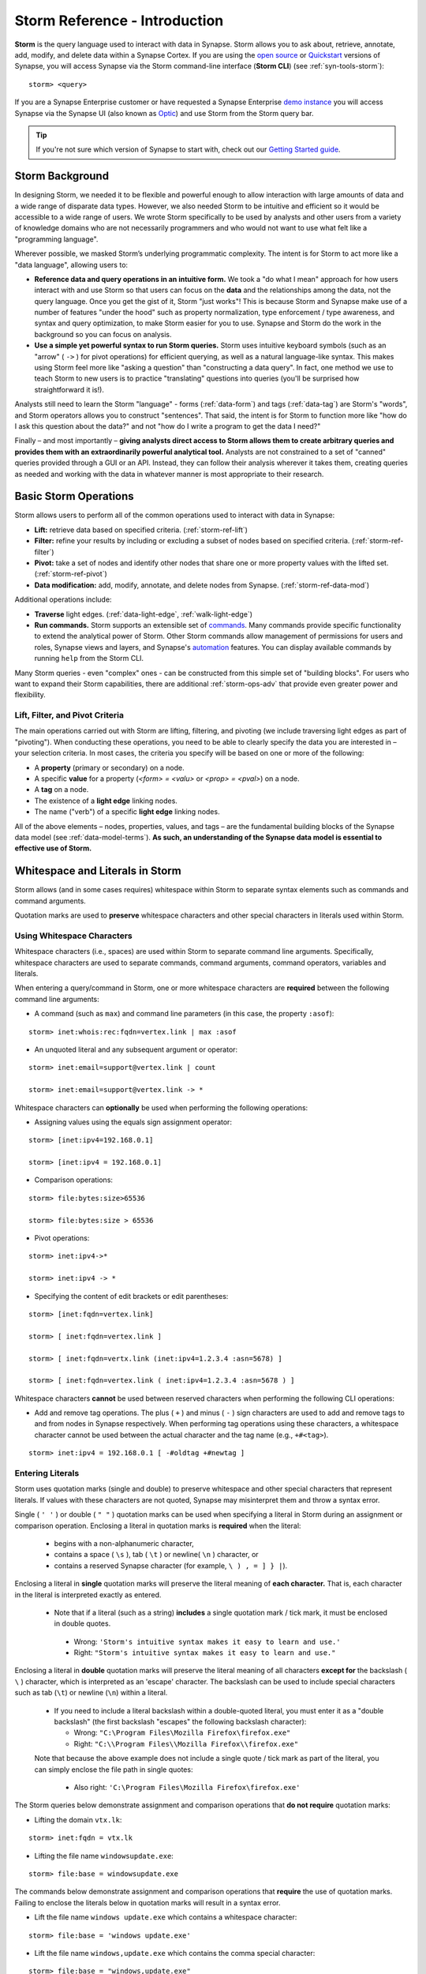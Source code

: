 .. highlight:: none

.. _storm-ref-intro:

Storm Reference - Introduction
==============================

**Storm** is the query language used to interact with data in Synapse. Storm allows you to ask about,
retrieve, annotate, add, modify, and delete data within a Synapse Cortex. If you are using the `open source`_
or `Quickstart`_ versions of Synapse, you will access Synapse via the Storm command-line interface (**Storm CLI**)
(see :ref:`syn-tools-storm`):

::
  
  storm> <query>

If you are a Synapse Enterprise customer or have requested a Synapse Enterprise `demo instance`_ you will
access Synapse via the Synapse UI (also known as `Optic`_) and use Storm from the Storm query bar.
  
.. TIP::
  
  If you're not sure which version of Synapse to start with, check out our `Getting Started guide`_.
  

.. _storm-bkgd:

Storm Background
----------------

In designing Storm, we needed it to be flexible and powerful enough to allow interaction with large amounts
of data and a wide range of disparate data types. However, we also needed Storm to be intuitive and efficient
so it would be accessible to a wide range of users. We wrote Storm specifically to be used by analysts and
other users from a variety of knowledge domains who are not necessarily programmers and who would not want to
use what felt like a "programming language".

Wherever possible, we masked Storm’s underlying programmatic complexity. The intent is for Storm to act more
like a "data language", allowing users to:

- **Reference data and query operations in an intuitive form.** We took a "do what I mean" approach for how
  users interact with and use Storm so that users can focus on the **data** and the relationships among the
  data, not the query language. Once you get the gist of it, Storm "just works"! This is because Storm and
  Synapse make use of a number of features "under the hood" such as property normalization, type enforcement / 
  type awareness, and syntax and query optimization, to make Storm easier for you to use. Synapse and Storm
  do the work in the background so you can focus on analysis.

- **Use a simple yet powerful syntax to run Storm queries.** Storm uses intuitive keyboard symbols (such as
  an "arrow" ( ``->`` ) for pivot operations) for efficient querying, as well as a natural language-like syntax.
  This makes using Storm feel more like "asking a question" than "constructing a data query". In fact, one
  method we use to teach Storm to new users is to practice "translating" questions into queries (you'll be
  surprised how straightforward it is!).

Analysts still need to learn the Storm "language" - forms (:ref:`data-form`) and tags (:ref:`data-tag`) are
Storm's "words", and Storm operators allows you to construct "sentences". That said, the intent is for Storm
to function more like "how do I ask this question about the data?" and not "how do I write a program to get
the data I need?"

Finally – and most importantly – 
**giving analysts direct access to Storm allows them to create arbitrary queries and provides them with an extraordinarily powerful analytical tool.**
Analysts are not constrained to a set of "canned" queries provided through a GUI or an API. Instead, they can
follow their analysis wherever it takes them, creating queries as needed and working with the data in whatever
manner is most appropriate to their research.

.. _storm-ops-basic:

Basic Storm Operations
----------------------

Storm allows users to perform all of the common operations used to interact with data in Synapse:

- **Lift:** retrieve data based on specified criteria. (:ref:`storm-ref-lift`)
- **Filter:** refine your results by including or excluding a subset of nodes based on specified criteria.
  (:ref:`storm-ref-filter`)
- **Pivot:** take a set of nodes and identify other nodes that share one or more property values with the
  lifted set. (:ref:`storm-ref-pivot`)
- **Data modification:** add, modify, annotate, and delete nodes from Synapse. (:ref:`storm-ref-data-mod`)

Additional operations include:

- **Traverse** light edges. (:ref:`data-light-edge`, :ref:`walk-light-edge`)
- **Run commands.** Storm supports an extensible set of `commands`_. Many commands provide specific
  functionality to extend the analytical power of Storm. Other Storm commands allow management of permissions
  for users and roles, Synapse views and layers, and Synapse's `automation`_ features. You can display available
  commands by running ``help`` from the Storm CLI.

Many Storm queries - even "complex" ones - can be constructed from this simple set of "building blocks". For
users who want to expand their Storm capabilities, there are additional :ref:`storm-ops-adv` that provide even
greater power and flexibility.


Lift, Filter, and Pivot Criteria
++++++++++++++++++++++++++++++++

The main operations carried out with Storm are lifting, filtering, and pivoting (we include traversing light
edges as part of "pivoting"). When conducting these operations, you need to be able to clearly specify the data
you are interested in – your selection criteria. In most cases, the criteria you specify will be based on one
or more of the following:

- A **property** (primary or secondary) on a node.
- A specific **value** for a property (*<form> = <valu>* or *<prop> = <pval>*) on a node.
- A **tag** on a node.
- The existence of a **light edge** linking nodes.
- The name ("verb") of a specific **light edge** linking nodes. 

All of the above elements – nodes, properties, values, and tags – are the fundamental building blocks of the
Synapse data model (see :ref:`data-model-terms`). **As such, an understanding of the Synapse data model is essential to effective use of Storm.**

.. _storm-whitespace-literals:

Whitespace and Literals in Storm
--------------------------------

Storm allows (and in some cases requires) whitespace within Storm to separate syntax elements such as commands
and command arguments.

Quotation marks are used to **preserve** whitespace characters and other special characters in literals used
within Storm.

.. _storm-whitespace:

Using Whitespace Characters
+++++++++++++++++++++++++++

Whitespace characters (i.e., spaces) are used within Storm to separate command line arguments. Specifically,
whitespace characters are used to separate commands, command arguments, command operators, variables and literals.

When entering a query/command in Storm, one or more whitespace characters are **required** between the following
command line arguments:

- A command (such as ``max``) and command line parameters (in this case, the property ``:asof``):

::
  
  storm> inet:whois:rec:fqdn=vertex.link | max :asof
  
- An unquoted literal and any subsequent argument or operator:

::
  
  storm> inet:email=support@vertex.link | count
  
  storm> inet:email=support@vertex.link -> *

Whitespace characters can **optionally** be used when performing the following operations:

- Assigning values using the equals sign assignment operator:

::
  
  storm> [inet:ipv4=192.168.0.1]
  
  storm> [inet:ipv4 = 192.168.0.1]

- Comparison operations:

::
  
  storm> file:bytes:size>65536
  
  storm> file:bytes:size > 65536

- Pivot operations:

::
  
  storm> inet:ipv4->*
  
  storm> inet:ipv4 -> *
  
- Specifying the content of edit brackets or edit parentheses:

::

  storm> [inet:fqdn=vertex.link]
  
  storm> [ inet:fqdn=vertex.link ]
  
  storm> [ inet:fqdn=vertx.link (inet:ipv4=1.2.3.4 :asn=5678) ]
  
  storm> [ inet:fqdn=vertex.link ( inet:ipv4=1.2.3.4 :asn=5678 ) ]

Whitespace characters **cannot** be used between reserved characters when performing the following CLI operations:

- Add and remove tag operations. The plus ( ``+`` ) and minus  ( ``-`` ) sign characters are used to add and
  remove tags to and from nodes in Synapse respectively. When performing tag operations using these characters,
  a whitespace character cannot be used between the actual character and the tag name (e.g., ``+#<tag>``).

::

  storm> inet:ipv4 = 192.168.0.1 [ -#oldtag +#newtag ]

.. _storm-literals:

Entering Literals
+++++++++++++++++

Storm uses quotation marks (single and double) to preserve whitespace and other special characters that represent
literals. If values with these characters are not quoted, Synapse may misinterpret them and throw a syntax error.

Single ( ``' '`` ) or double ( ``" "`` ) quotation marks can be used when specifying a literal in Storm during an
assignment or comparison operation. Enclosing a literal in quotation marks is **required** when the literal:

 - begins with a non-alphanumeric character,
 - contains a space ( ``\s`` ), tab ( ``\t`` ) or newline( ``\n`` ) character, or
 - contains a reserved Synapse character (for example, ``\ ) , = ] } |``).

Enclosing a literal in **single** quotation marks will preserve the literal meaning of **each character.** That
is, each character in the literal is interpreted exactly as entered.

 - Note that if a literal (such as a string) **includes** a single quotation mark / tick mark, it must be enclosed
   in double quotes.
 
  - Wrong: ``'Storm's intuitive syntax makes it easy to learn and use.'``
  - Right: ``"Storm's intuitive syntax makes it easy to learn and use."``

Enclosing a literal in **double** quotation marks will preserve the literal meaning of all characters **except for**
the backslash ( ``\`` ) character, which is interpreted as an 'escape' character. The backslash can be used to include
special characters such as tab (``\t``) or newline (``\n``) within a literal.

 - If you need to include a literal backslash within a double-quoted literal, you must enter it as a "double 
   backslash" (the first backslash "escapes" the following backslash character):

   - Wrong: ``"C:\Program Files\Mozilla Firefox\firefox.exe"``
   - Right: ``"C:\\Program Files\\Mozilla Firefox\\firefox.exe"``
   
 Note that because the above example does not include a single quote / tick mark as part of the literal, you can
 simply enclose the file path in single quotes:
 
   - Also right: ``'C:\Program Files\Mozilla Firefox\firefox.exe'``

The Storm queries below demonstrate assignment and comparison operations that **do not require** quotation marks:

- Lifting the domain ``vtx.lk``:

::
  
  storm> inet:fqdn = vtx.lk

- Lifting the file name ``windowsupdate.exe``:

::
  
  storm> file:base = windowsupdate.exe

The commands below demonstrate assignment and comparison operations that **require** the use of quotation marks.
Failing to enclose the literals below in quotation marks will result in a syntax error.

- Lift the file name ``windows update.exe`` which contains a whitespace character:

::
  
  storm> file:base = 'windows update.exe'

- Lift the file name ``windows,update.exe`` which contains the comma special character:

::
  
  storm> file:base = "windows,update.exe"

.. _storm-backtick-format-strings:

Backtick Format Strings
+++++++++++++++++++++++

Backticks ( ``` ``` ) can be used to specify a format string in Storm, with curly braces used to specify expressions which will be substituted into the string at runtime. Any valid Storm expression may be used in a format string, such as variables, node properties, tags, or function calls.

- Use a variable in a string:

::

  storm> $ip = "1.2.3.4" $str = `The IP is {$ip}`

- Use node properties in a string:

::

  storm> inet:ipv4=1.2.3.4 $lib.print(`IP {$node.repr()}: asn={:asn} .seen={.seen} foo={#foo}`)

- Lift a node using a format string:

::

  storm> $ip=1.2.3.4 $port=22 inet:client=`{$ip}:{$port}`

Backtick format strings may also span multiple lines, which will include the newlines when displayed:

::

    storm> inet:ipv4=1.2.3.4 $lib.print(`
    IP {$node.repr()}:
    asn={:asn}
    .seen={.seen}
    foo={#foo}`)

Like double quotes, backticks will preserve the literal meaning of all characters
**except for** the backslash ( ``\`` ) character, which is interpreted as an 'escape'
character. The backslash can be used to include special characters such as tab (``\t``)
or newline (``\n``), or to include a backtick (`````) or curly brace (``{``) in the string.

.. _storm-op-concepts:

Storm Operating Concepts
------------------------

Storm has several notable features in the way it interacts with and operates on data. These concepts are
important but also pretty intuitive; it's good to be familiar with them, but you don't need to worry about
them too much for standard Storm queries and operations (day-to-day interaction with Synapse data).

These concepts are much more important if you're using more `advanced Storm`_ constructs such as variables
or control flow; if you're writing advanced Storm queries, automation, or custom Power-Ups, you should be
comfortable with these terms and behaviors.

.. _storm-op-work-set:

Working Set
+++++++++++

Most objects in Synapse are **nodes**. Most Storm operations start by **lifting** (selecting) a node or set of nodes.

 - The set of nodes that you start with is called your **initial working set**.
 - The set of nodes at any given point in your Storm query is called your **current working set**.

.. _storm-op-chain:

Operation Chaining
++++++++++++++++++

Users commonly interact with data (nodes) in Synapse using operations such as lift, filter, and pivot. Storm allows
multiple operations to be **chained** together to form increasingly complex queries:

::
  
  storm> inet:fqdn=vertex.link
  
  storm> inet:fqdn=vertex.link -> inet:dns:a
  
  storm> inet:fqdn=vertex.link -> inet:dns:a -> inet:ipv4
  
  storm> inet:fqdn=vertex.link -> inet:dns:a -> inet:ipv4 +:type=unicast

The above example demonstrates chaining a lift (``inet:fqdn=vetex.link``) with two pivots
(``-> inet:dns:a``, ``-> inet:ipv4``) and a filter (``+:type=unicast``).

When Storm operations are concatenated in this manner, they are processed **in order from left to right** with each
operation (lift, filter, or pivot) acting on the output of the previous operation. A Storm query is not evaluated
as a single whole; Storm evaluates your working set of nodes against each operation in order before moving to the
next operation.

.. NOTE::
  
  Technically, any query you construct is first evaluated as a whole **to ensure it is a syntactically valid query** -
  Synapse will complain if your Storm syntax is incorrect. But once Synapse has checked your Storm syntax, nodes are
  processed by each Storm operation in order.

You do not have to write (or execute) Storm queries "one operation at a time" - this example is simply meant to
illustrate how you can chain individual Storm operations together to form longer queries. If you know that the question
you want Storm to answer is "show me the unicast IPv4 addresses that the FQDN vertex.link has resolved to", you can
simply run the final query in its entirety. But you can also "build" queries one operation at a time if you're
exploring the data or aren't sure yet where your analysis will take you.

The ability to build queries operation by operation means that a Storm query can parallel an analyst's natural
thought process: you perform one Storm operation and then consider the "next step" you want to take in your analysis.
"Show me X data...that’s interesting, now show me Y data that relates to X...hm, now take a subset of Y and show me
any relationship to Z data..." and so on. Each "now show me..." commonly corresponds to a new Storm operation that
can be added to your existing Storm query to navigate through the data.

.. _storm-node-consume:

Node Consumption
++++++++++++++++

Storm operations typically **transform** your working set in some way. That is, the nodes that "go into" (are inbound)
to a given Storm operation are not necessarily the nodes that "come out" of that operation.

Take our operation chaining example above:

 - Our **initial working set** consists of the single node ``inet:fqdn=vertex.link``, which we selected with a lift
   operation.
 - When we pivot to the DNS A records for that FQDN, we navigate away from (drop) our initial ``inet:fqdn`` node, and
   navigate to (add) the DNS A nodes. Our **current working set** now consists of the DNS A records (``inet:dns:a`` nodes)
   for vertex.link.
 - Similarly, when we pivot to the IPv4 addresses, we navigate away from (drop) the DNS A nodes and navigate to (add)
   the IPv4 nodes. Our current working set is made up of the ``inet:ipv4`` nodes.
 - Finally, when we perform our filter operation, we may discard (drop) any IPv4 nodes representing non-unicast IPs
   (such as ``inet:ipv4=127.0.0.1``) if present.
 
We refer to this transformation (in particular, dropping) of some or all nodes by a given Storm operation as **consuming**
nodes. Most Storm operations consume nodes (that is, change your working set in some way - what comes out of the operation
is not the same set of nodes that goes in).
 
For standard Storm queries this process should be fairly intuitive ("now that you point that out...of course that
is what's happening"). However, the idea of node consumption and the transformation of your current working set is
important to keep in mind for more advanced Storm.

.. TIP::
  
  Storm `commands`_ (built-in commands, or commands that may be added by Power-Ups) that operate on nodes
  generally do **not** consume nodes - the nodes that "go into" the command are the same nodes that "come out"
  by default. This allows you to chain multiple commands together that all operate on the same inbound nodes.
  Commands may include a ``--yield`` option to modify this behavior and drop (consume) the inbound nodes and
  return the node(s) (or primary node(s)) produced by the command.


.. _storm-pipeline:

Storm as a Pipeline
+++++++++++++++++++

Just as each Storm **operation** in the chain is processed individually from left to right, **each node** in your
working set is evaluated **individually** against a given Storm operation in a query. You can think of your Storm
query as a **pipeline** of operations, with each node "fired" one at a time through the pipeline. Whether you start
with one node or 10,000 nodes, they are evaluated against your Storm query one by one.

A key advantage to processing nodes one by one is that it significantly reduces Synapse's latency and memory use:
this is a big part of what makes Synapse so fast and responsive. Synapse can immediately provide you with results
for the initial nodes while it continues processing the remaining nodes. In other words, you don't have to wait
for your entire query to complete for **all** of your nodes before starting to see results.

For standard Storm, this behavior is transparent to you as the user - you run a Storm query, you get a response.
However, this pipeline behavior is important to understand when working with (or troubleshooting) Storm queries
that leverage features such as subqueries, variables, or control flow operations.

.. _storm-ops-adv:

Advanced Storm Operations
-------------------------

In our experience, the more analysts use Storm, the more they want even greater power and flexibility from the
language to support their analytical workflow! To meet these demands, Storm evolved a number of advanced features,
including:

- `Variables`_
- `Methods`_
- `Control Flow`_
- `Functions`_
- :ref:`stormtypes-libs-header`
- :ref:`stormtypes-prim-header`

**Analysts do not need to use or understand these more advanced concepts in order to use Storm or Synapse.**
Basic Storm functions are sufficient for a wide range of analytical needs and workflows. However, these additional
features are available to both "power users" and developers as needed:

- For analysts, once they are comfortable with Storm basics, many of them want to expand their Storm skills
  **specifically because it facilitates their analysis.**
- For developers, writing extensions to Synapse in Storm has the advantage that the extension
  **can be deployed or updated on the fly.** Contrast this with extensions written in Python, for example, which
  would require restarting the system during a maintenance window in order to deploy or update the code.

.. NOTE::

  Synapse's **Rapid Power-Ups** (:ref:`gloss-power-up`), are written entirely in Storm and exposed to Synapse
  users as Storm commands!

.. _open source: https://github.com/vertexproject/synapse
.. _Quickstart: https://github.com/vertexproject/synapse-quickstart
.. _demo instance: https://vertex.link/request-a-demo
.. _Optic: https://synapse.docs.vertex.link/projects/optic/en/latest/index.html
.. _Getting Started guide: https://synapse.docs.vertex.link/en/latest/synapse/quickstart.html

.. _commands: https://synapse.docs.vertex.link/en/latest/synapse/userguides/storm_ref_cmd.html
.. _automation: https://synapse.docs.vertex.link/en/latest/synapse/userguides/storm_ref_automation.html

.. _advanced Storm: https://synapse.docs.vertex.link/en/latest/synapse/userguides/index_storm_adv.html

.. _Variables: https://synapse.docs.vertex.link/en/latest/synapse/userguides/storm_adv_vars.html
.. _Methods: https://synapse.docs.vertex.link/en/latest/synapse/userguides/storm_adv_methods.html
.. _Control Flow: https://synapse.docs.vertex.link/en/latest/synapse/userguides/storm_adv_control.html
.. _Functions: https://synapse.docs.vertex.link/en/latest/synapse/userguides/storm_adv_functions.html